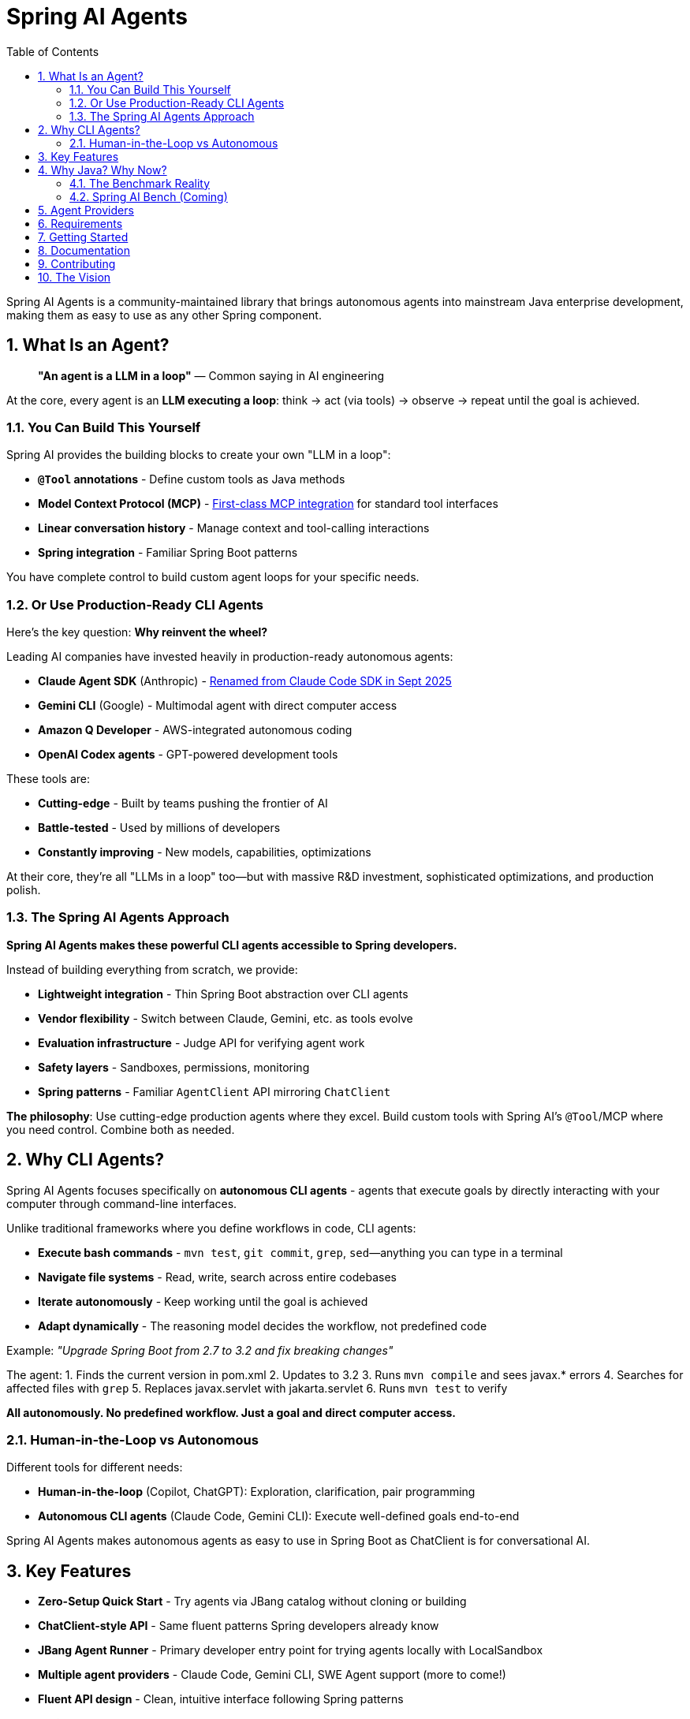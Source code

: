 = Spring AI Agents
:page-title: Spring AI Agents
:toc: left
:tabsize: 2
:sectnums:

Spring AI Agents is a community-maintained library that brings autonomous agents into mainstream Java enterprise development, making them as easy to use as any other Spring component.

== What Is an Agent?

> **"An agent is a LLM in a loop"**
> — Common saying in AI engineering

At the core, every agent is an **LLM executing a loop**: think → act (via tools) → observe → repeat until the goal is achieved.

=== You Can Build This Yourself

Spring AI provides the building blocks to create your own "LLM in a loop":

* **`@Tool` annotations** - Define custom tools as Java methods
* **Model Context Protocol (MCP)** - https://spring.io/blog/2025/03/17/model-context-protocol-mcp-in-spring-ai[First-class MCP integration] for standard tool interfaces
* **Linear conversation history** - Manage context and tool-calling interactions
* **Spring integration** - Familiar Spring Boot patterns

You have complete control to build custom agent loops for your specific needs.

=== Or Use Production-Ready CLI Agents

Here's the key question: **Why reinvent the wheel?**

Leading AI companies have invested heavily in production-ready autonomous agents:

* **Claude Agent SDK** (Anthropic) - https://www.anthropic.com/engineering/building-agents-with-the-claude-agent-sdk[Renamed from Claude Code SDK in Sept 2025]
* **Gemini CLI** (Google) - Multimodal agent with direct computer access
* **Amazon Q Developer** - AWS-integrated autonomous coding
* **OpenAI Codex agents** - GPT-powered development tools

These tools are:

* **Cutting-edge** - Built by teams pushing the frontier of AI
* **Battle-tested** - Used by millions of developers
* **Constantly improving** - New models, capabilities, optimizations

At their core, they're all "LLMs in a loop" too—but with massive R&D investment, sophisticated optimizations, and production polish.

=== The Spring AI Agents Approach

**Spring AI Agents makes these powerful CLI agents accessible to Spring developers.**

Instead of building everything from scratch, we provide:

* **Lightweight integration** - Thin Spring Boot abstraction over CLI agents
* **Vendor flexibility** - Switch between Claude, Gemini, etc. as tools evolve
* **Evaluation infrastructure** - Judge API for verifying agent work
* **Safety layers** - Sandboxes, permissions, monitoring
* **Spring patterns** - Familiar `AgentClient` API mirroring `ChatClient`

**The philosophy**: Use cutting-edge production agents where they excel. Build custom tools with Spring AI's `@Tool`/MCP where you need control. Combine both as needed.

== Why CLI Agents?

Spring AI Agents focuses specifically on **autonomous CLI agents** - agents that execute goals by directly interacting with your computer through command-line interfaces.

Unlike traditional frameworks where you define workflows in code, CLI agents:

* **Execute bash commands** - `mvn test`, `git commit`, `grep`, `sed`—anything you can type in a terminal
* **Navigate file systems** - Read, write, search across entire codebases
* **Iterate autonomously** - Keep working until the goal is achieved
* **Adapt dynamically** - The reasoning model decides the workflow, not predefined code

Example: _"Upgrade Spring Boot from 2.7 to 3.2 and fix breaking changes"_

The agent:
1. Finds the current version in pom.xml
2. Updates to 3.2
3. Runs `mvn compile` and sees javax.* errors
4. Searches for affected files with `grep`
5. Replaces javax.servlet with jakarta.servlet
6. Runs `mvn test` to verify

**All autonomously. No predefined workflow. Just a goal and direct computer access.**

=== Human-in-the-Loop vs Autonomous

Different tools for different needs:

* **Human-in-the-loop** (Copilot, ChatGPT): Exploration, clarification, pair programming
* **Autonomous CLI agents** (Claude Code, Gemini CLI): Execute well-defined goals end-to-end

Spring AI Agents makes autonomous agents as easy to use in Spring Boot as ChatClient is for conversational AI.

== Key Features

* **Zero-Setup Quick Start** - Try agents via JBang catalog without cloning or building
* **ChatClient-style API** - Same fluent patterns Spring developers already know
* **JBang Agent Runner** - Primary developer entry point for trying agents locally with LocalSandbox
* **Multiple agent providers** - Claude Code, Gemini CLI, SWE Agent support (more to come!)
* **Fluent API design** - Clean, intuitive interface following Spring patterns
* **Spring Boot ready** - Auto-configuration and dependency injection support
* **Production essentials** - Built-in error handling, timeouts, and metadata
* **Evaluation-first design** - Judge API for deterministic and AI-powered verification

== Why Java? Why Now?

The agent ecosystem has a **Python bias**. Most benchmarks, research, and tooling assume Python workflows. But enterprise software development is multi-language, and Java remains the backbone of mission-critical systems.

=== The Benchmark Reality

* **SWE-bench**: Python-centric, curated dataset with inflated scores
* **SWE-bench-Live**: More realistic fresh issues—scores drop significantly
* **Multi-SWE-bench & SWE-PolyBench** (2025): Added Java, revealed Python bias—Java agents score lower not because they're worse, but because benchmarks don't reflect Java workflows

=== Spring AI Bench (Coming)

We're building **Spring AI Bench**—an open-source benchmark suite for Java that evaluates agents on goal-directed, enterprise workflows. Following BetterBench best practices for reproducibility and contamination resistance.

**Philosophy**: Let the best agent per use case win. Benchmark ALL approaches—annotation-based tools, CLI agents, custom solutions—and measure what actually matters: Can it achieve the goal? At what cost? With what reliability?

Early validation from **Netflix**, **JetBrains**, and **Fiserv** confirms the approach.

== Agent Providers

Spring AI Agents supports multiple autonomous agent platforms:

[cols="1,2,2"]
|===
|Provider |Description |Best For

|Claude Agent SDK
|Anthropic's autonomous coding agent (renamed Sept 2025)
|General software development, debugging, refactoring

|Gemini CLI  
|Google's command-line coding agent
|Google ecosystem integration, specialized tasks

|SWE Agent
|Software engineering benchmark agent (work in progress)
|Research tasks, systematic problem solving
|===

== Requirements

* Java 17 or higher
* Maven 3.6.3 or higher
* Agent CLI tools installed (Claude, Gemini, etc.)
* Valid API keys for your chosen providers

== Getting Started

Get started using Spring AI Agents by following our xref:getting-started.adoc[Getting Started] guide.

== Documentation

* xref:jbang-runner.adoc[JBang Agent Runner] - Primary developer entry point for trying agents locally
* xref:api/agentclient.adoc[AgentClient API] - Learn the core API for running autonomous tasks
* xref:api/agentclient-vs-chatclient.adoc[AgentClient vs ChatClient] - See how AgentClient follows ChatClient patterns
* xref:api/claude-code-sdk.adoc[Claude Code SDK] - Java integration with Claude Code CLI
* xref:api/gemini-cli-sdk.adoc[Gemini CLI SDK] - Java integration with Gemini CLI
* xref:samples.adoc[Sample Agents] - Real-world agent examples and patterns

== Contributing

We welcome contributions to Spring AI Agents! Please see our xref:contribution-guidelines.adoc[Contribution Guidelines] for more information on how to get involved.

== The Vision

Spring AI Agents is the pragmatic integration layer for autonomous agents in Java enterprise development.

We're not building heavy scaffolding that will "wash away with scale." We're building what persists:

* **Lightweight integration** - Spring Boot patterns for any CLI agent
* **Evaluation infrastructure** - Judge API and Spring AI Bench for measuring what matters
* **Vendor flexibility** - Switch agents as models and tools evolve
* **Safety and observability** - Sandboxes, permissions, monitoring

**The landscape is changing fast.** Invest in what complements model scaling, not what gets replaced by it.
